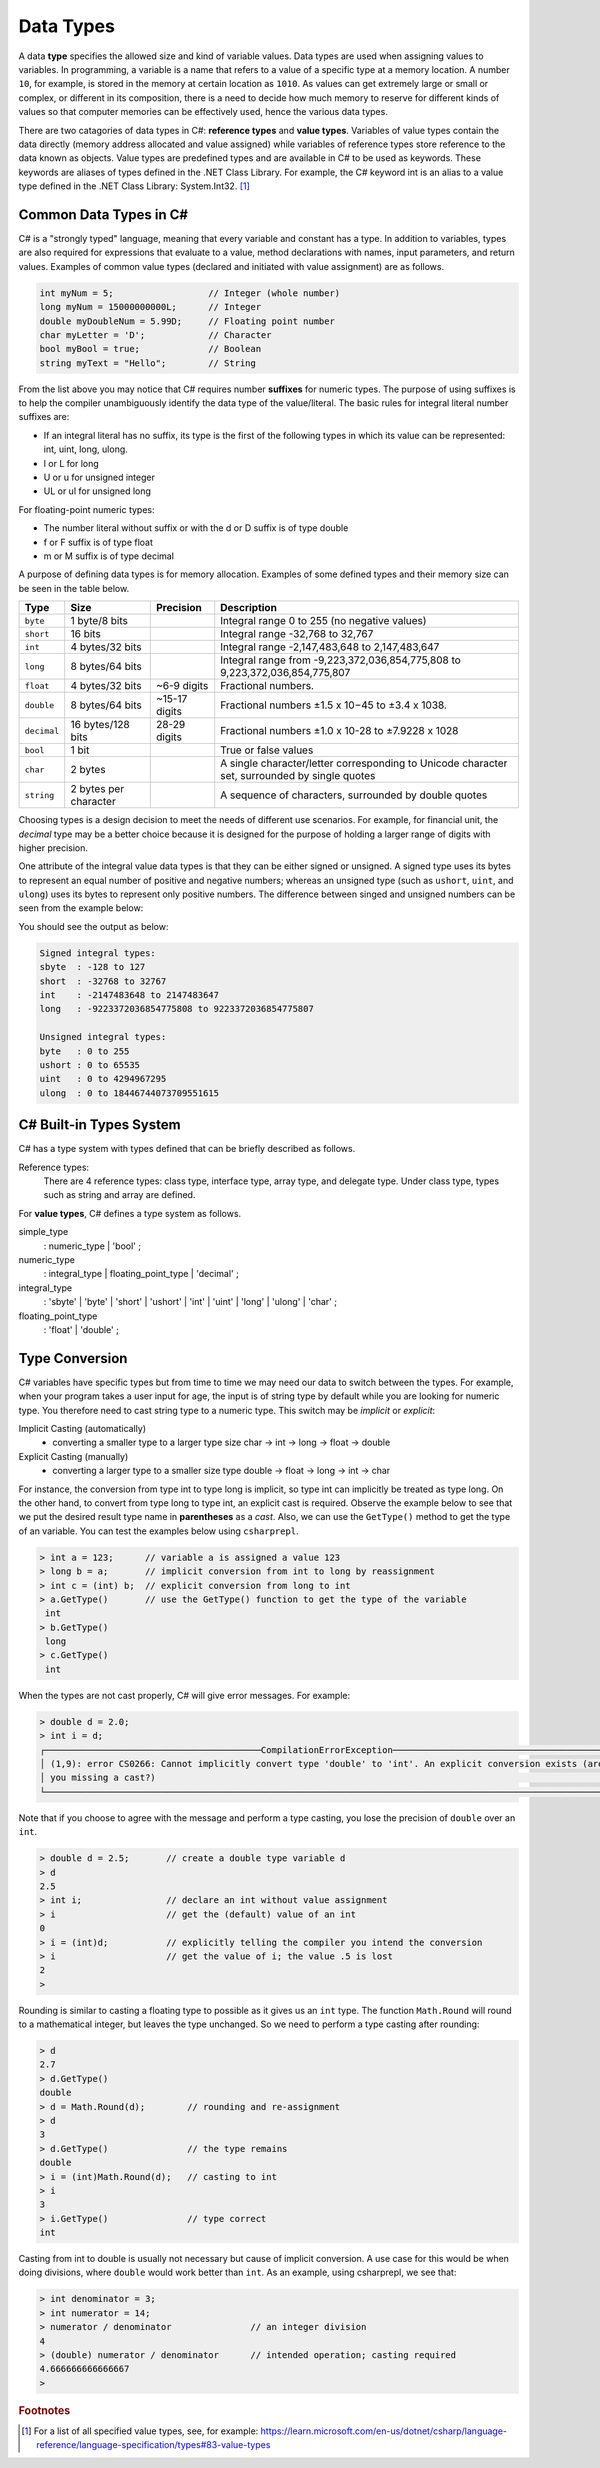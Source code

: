 Data Types
=========================

A data **type** specifies the allowed size and kind of variable values. Data types 
are used when assigning values to variables. In programming, a variable is a name 
that refers to a value of a specific type at a memory location. A number 
``10``, for example, is stored in the memory at certain location as ``1010``. 
As values can get extremely large or small or complex, or different in its composition, 
there is a need to decide how much memory to reserve for different kinds of values 
so that computer memories can be effectively used, hence the various data types. 

There are two catagories of data types in C#: **reference types** and **value types**. 
Variables of value types contain the data directly (memory address allocated and 
value assigned) while variables of reference types 
store reference to the data known as objects. Value types are predefined types 
and are available in C# to be used as keywords. These keywords are aliases of 
types defined in the .NET Class Library. For example, the C# keyword int is an 
alias to a value type defined in the .NET Class Library: System.Int32. [#f1]_

Common Data Types in C#
-----------------------------

C# is a "strongly typed" language, meaning that every variable and constant has a type. 
In addition to variables, types are also required for expressions that evaluate to a 
value, method declarations with names, input parameters, and return values. Examples 
of common value types (declared and initiated with value assignment) are as follows. 

.. code-block:: console

    int myNum = 5;                  // Integer (whole number)
    long myNum = 15000000000L;      // Integer 
    double myDoubleNum = 5.99D;     // Floating point number
    char myLetter = 'D';            // Character
    bool myBool = true;             // Boolean
    string myText = "Hello";        // String

From the list above you may notice that C# requires number **suffixes** for 
numeric types. The purpose of using suffixes is to help the compiler unambiguously 
identify the data type of the value/literal. The basic rules for integral 
literal number suffixes are:

- If an integral literal has no suffix, its type is the first of the following types in 
  which its value can be represented: int, uint, long, ulong.
- l or L for long 
- U or u for unsigned integer
- UL or ul for unsigned long

For floating-point numeric types:  

- The number literal without suffix or with the d or D suffix is of type double
- f or F suffix is of type float
- m or M suffix is of type decimal

A purpose of defining data types is for memory allocation. Examples of some 
defined types and their memory size can be seen in the table below. 

============ =====================  =============== ==================================================================
Type	      Size	                 Precision        Description
============ =====================  =============== ==================================================================
``byte``     1 byte/8 bits                            Integral range 0 to 255 (no negative values)
``short``    16 bits                                  Integral range -32,768 to 32,767
``int``	     4 bytes/32 bits                          Integral range -2,147,483,648 to 2,147,483,647
``long``     8 bytes/64 bits                          Integral range from -9,223,372,036,854,775,808 to 9,223,372,036,854,775,807
``float``    4 bytes/32 bits         ~6-9 digits      Fractional numbers. 
``double``   8 bytes/64 bits         ~15-17 digits    Fractional numbers ±1.5 x 10−45 to ±3.4 x 1038. 
``decimal``  16 bytes/128 bits       28-29 digits     Fractional numbers ±1.0 x 10-28 to ±7.9228 x 1028
``bool``     1 bit	                                  True or false values
``char``     2 bytes	                              A single character/letter corresponding to Unicode character set, surrounded by single quotes
``string``   2 bytes per character                    A sequence of characters, surrounded by double quotes
============ =====================  =============== ==================================================================

Choosing types is a design decision to meet the needs of different use scenarios. 
For example, for financial unit, the *decimal* type may be a better choice because it 
is designed for the purpose of holding a larger range of digits with higher precision. 

One attribute of the integral value data types is that they can be either signed or 
unsigned. A signed type uses its bytes to represent an equal number of positive 
and negative numbers; whereas an unsigned type (such as ``ushort``, ``uint``, 
and ``ulong``) uses its bytes to represent only positive numbers. The difference between 
singed and unsigned numbers can be seen from the example below:

.. code-block:: C#
    :linenos:  
    
    Console.WriteLine("Signed integral types:");

    Console.WriteLine($"short  : {short.MinValue} to {short.MaxValue}");
    Console.WriteLine($"int    : {int.MinValue} to {int.MaxValue}");
    Console.WriteLine($"long   : {long.MinValue} to {long.MaxValue}");

    Console.WriteLine("");
    Console.WriteLine("Unsigned integral types:");

    Console.WriteLine($"byte   : {byte.MinValue} to {byte.MaxValue}");
    Console.WriteLine($"ushort : {ushort.MinValue} to {ushort.MaxValue}");
    Console.WriteLine($"uint   : {uint.MinValue} to {uint.MaxValue}");
    Console.WriteLine($"ulong  : {ulong.MinValue} to {ulong.MaxValue}");


You should see the output as below:

.. code-block:: C# 
    
    Signed integral types:
    sbyte  : -128 to 127
    short  : -32768 to 32767
    int    : -2147483648 to 2147483647
    long   : -9223372036854775808 to 9223372036854775807

    Unsigned integral types:
    byte   : 0 to 255
    ushort : 0 to 65535
    uint   : 0 to 4294967295
    ulong  : 0 to 18446744073709551615


C# Built-in Types System
--------------------------

C# has a type system with types defined that can be briefly described as follows. 

Reference types:
    There are 4 reference types: class type, interface type, array type, and delegate type. 
    Under class type, types such as string and array are defined. 

For **value types**, C# defines a type system as follows.

simple_type
    : numeric_type
    | 'bool'
    ;

numeric_type
    : integral_type
    | floating_point_type
    | 'decimal'
    ;

integral_type
    : 'sbyte'
    | 'byte'
    | 'short'
    | 'ushort'
    | 'int'
    | 'uint'
    | 'long'
    | 'ulong'
    | 'char'
    ;

floating_point_type
    : 'float'
    | 'double'
    ;




Type Conversion 
----------------

C# variables have specific types but from time to time we may need our data to 
switch between the types. For example, when your program takes a user input for age, 
the input is of string type by default while you are looking for numeric type. 
You therefore need to cast string type to a numeric type. This switch may 
be *implicit* or *explicit*:

Implicit Casting (automatically) 
  - converting a smaller type to a larger type size
    char -> int -> long -> float -> double

Explicit Casting (manually) 
  - converting a larger type to a smaller size type
    double -> float -> long -> int -> char

For instance, the conversion from type int to type long is implicit, so type int 
can implicitly be treated as type long. On the other hand, to convert from type 
long to type int, an explicit cast is required. 
Observe the example below to see that we put the desired result type name in 
**parentheses** as a *cast*. Also, we can use the ``GetType()`` 
method to get the type of an variable. You can test the examples below using ``csharprepl``.


.. code-block:: c#

    > int a = 123;      // variable a is assigned a value 123
    > long b = a;       // implicit conversion from int to long by reassignment
    > int c = (int) b;  // explicit conversion from long to int    
    > a.GetType()       // use the GetType() function to get the type of the variable
     int
    > b.GetType()
     long
    > c.GetType()
     int


When the types are not cast properly, C# will give error messages. For example:

.. code-block:: none

    > double d = 2.0;
    > int i = d;
    ┌─────────────────────────────────────────CompilationErrorException─────────────────────────────────────────┐
    │ (1,9): error CS0266: Cannot implicitly convert type 'double' to 'int'. An explicit conversion exists (are │
    │ you missing a cast?)                                                                                      │
    └───────────────────────────────────────────────────────────────────────────────────────────────────────────┘
  
Note that if you choose to agree with the message and perform a type casting, you lose the 
precision of ``double`` over an ``int``.

.. code-block:: none

    > double d = 2.5;       // create a double type variable d
    > d                     
    2.5
    > int i;                // declare an int without value assignment
    > i                     // get the (default) value of an int
    0
    > i = (int)d;           // explicitly telling the compiler you intend the conversion
    > i                     // get the value of i; the value .5 is lost
    2
    > 

.. index:: Round function

Rounding is similar to casting a floating type to possible as it gives us an ``int`` type.
The function ``Math.Round`` will round to a mathematical integer, but leaves
the type unchanged. So we need to perform a type casting after rounding:

.. code-block:: none

    > d
    2.7
    > d.GetType()
    double
    > d = Math.Round(d);        // rounding and re-assignment
    > d
    3
    > d.GetType()               // the type remains 
    double
    > i = (int)Math.Round(d);   // casting to int
    > i
    3
    > i.GetType()               // type correct
    int

Casting from int to double is usually not necessary but cause of implicit conversion. 
A use case for this would be when doing divisions, where ``double`` would work better than 
``int``. As an example, using csharprepl, we see that:

.. code-block:: none

    > int denominator = 3;
    > int numerator = 14;
    > numerator / denominator               // an integer division 
    4
    > (double) numerator / denominator      // intended operation; casting required
    4.666666666666667
    > 
    

.. 6 Built-in (Simple) C# Types
.. ------------------------------

.. char
.. ~~~~~~

.. The type for an individual character is ``char``.  A ``char`` literal value is
.. a *single* character enclosed in *single* quotes, like ``'a'`` or ``'$'``.  

.. Note that when a character is surrounded by double quotation marks, it becomes 
.. a string literal, such as ``"A"``.

.. Also, the char type keyword is an alias for the .NET System.Char structure type that 
.. represents a Unicode UTF-16 character. Internally, a ``char`` is an integer, stored in 16 bits,
.. with the correspondence between numeric codes and characters given by the 
.. *Unicode* standard. For example:

.. .. code-block:: console
  
..     var chars = new[] {     // an implicitly typed array
..         'j',
..         '\u006A',
..         '\x006A',
..         (char)106,
..     };

..     Console.WriteLine(string.Join(" ", chars));  // output: j j j j

.. As seen in the type system, the type char is one of the integral types used to represent 
.. characters. We can therefore cast char like below as an example::

..     > (int)'A';
..     65
..     > (int)'+';
..     43

.. An we can even perform arithmetical operations on chars like::  

..     > Console.WriteLine('A' + '+');
..     108


.. Boolean/bool 
.. ~~~~~~~~~~~~~~~~~~~~~~

.. The Boolean data type can only have one of two values and is used in conditional (if)
.. statements, which allow us to build logic in our programs:: 

.. - YES / NO
.. - ON / OFF
.. - TRUE / FALSE

.. The type *bool* is an alias for *System.Boolean* with literals of ``true`` and ``false``. 
.. A Boolean expression, on the hand, would return a boolean value of ``True`` or ``False`` 
.. as a result of comparing values/variables. For example::

..     int x = 10;
..     int y = 9;
..     Console.WriteLine(x > y); // returns True, because 10 is higher than 9



.. rubric:: Footnotes

.. [#f1] For a list of all specified value types, see, for example: https://learn.microsoft.com/en-us/dotnet/csharp/language-reference/language-specification/types#83-value-types 